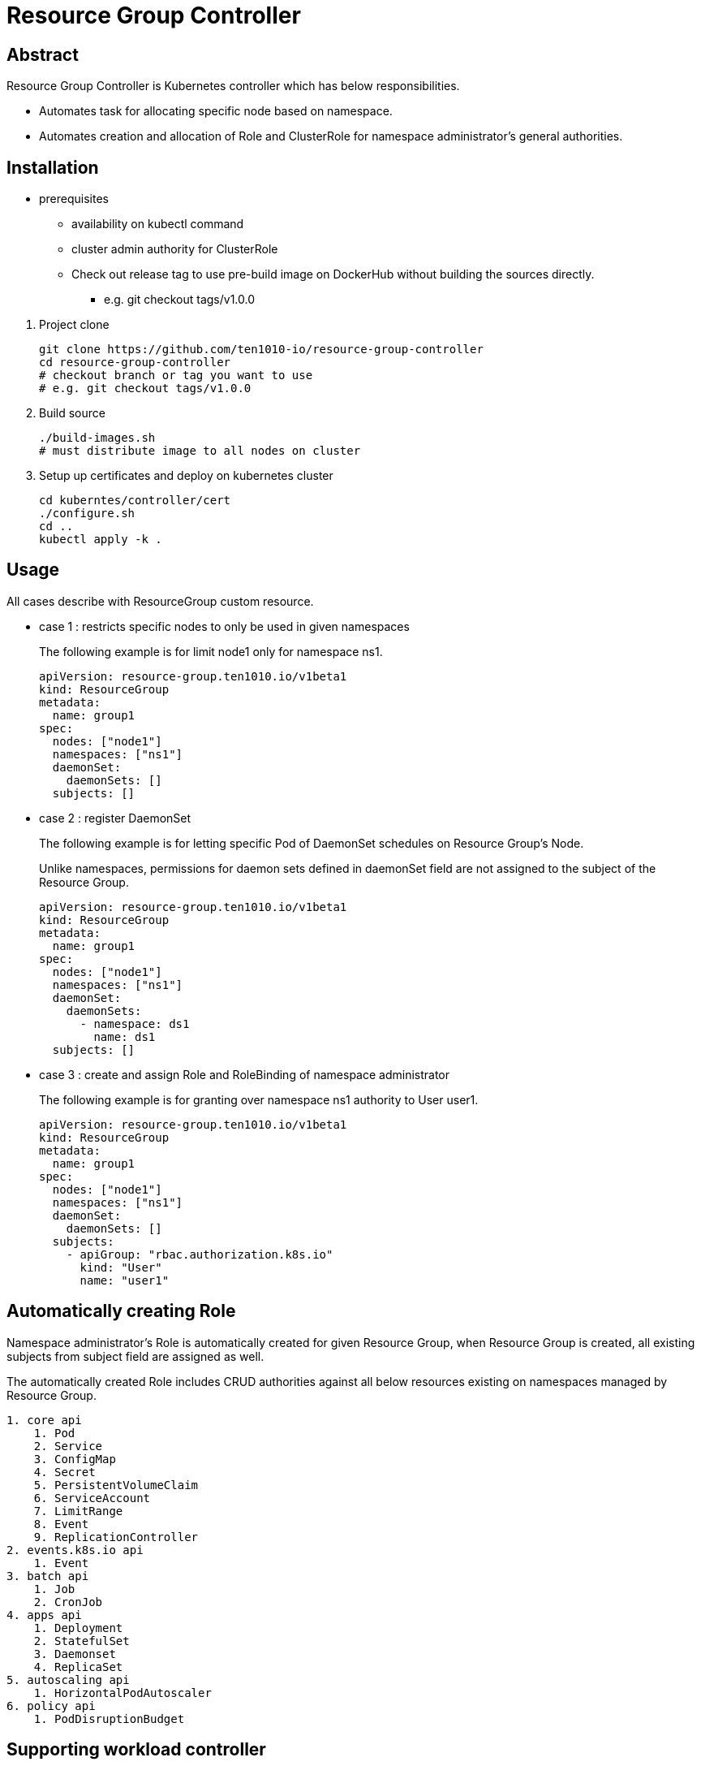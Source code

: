 = Resource Group Controller
:github: https://github.com/ten1010-io/resource-group-controller

== Abstract


Resource Group Controller is Kubernetes controller which has below responsibilities.

* Automates task for allocating specific node based on namespace.
* Automates creation and allocation of Role and ClusterRole for namespace administrator’s general authorities.

== Installation


* prerequisites
** availability on kubectl command
** cluster admin authority for ClusterRole

** Check out release tag to use pre-build image on DockerHub without building the sources directly.

*** e.g. git checkout tags/v1.0.0

//-

. Project clone
+
----
git clone https://github.com/ten1010-io/resource-group-controller
cd resource-group-controller
# checkout branch or tag you want to use
# e.g. git checkout tags/v1.0.0
----

. Build source
+
----
./build-images.sh
# must distribute image to all nodes on cluster
----


. Setup up certificates and deploy on kubernetes cluster
+
----
cd kuberntes/controller/cert
./configure.sh
cd ..
kubectl apply -k .
----



== Usage


All cases describe with ResourceGroup custom resource.

* case 1 : restricts specific nodes to only be used in given namespaces
+
The following example is for limit node1 only for namespace ns1.
+
----
apiVersion: resource-group.ten1010.io/v1beta1
kind: ResourceGroup
metadata:
  name: group1
spec:
  nodes: ["node1"]
  namespaces: ["ns1"]
  daemonSet:
    daemonSets: []
  subjects: []
----

* case 2 : register DaemonSet
+
The following example is for letting specific Pod of DaemonSet schedules on Resource Group’s Node.
+
Unlike namespaces, permissions for daemon sets defined in daemonSet field are not assigned to the subject of the Resource Group.
+
----
apiVersion: resource-group.ten1010.io/v1beta1
kind: ResourceGroup
metadata:
  name: group1
spec:
  nodes: ["node1"]
  namespaces: ["ns1"]
  daemonSet:
    daemonSets:
      - namespace: ds1
        name: ds1
  subjects: []
----

* case 3 : create and assign Role and RoleBinding of namespace administrator
+
The following example is for granting over namespace ns1 authority to User user1.
+
----
apiVersion: resource-group.ten1010.io/v1beta1
kind: ResourceGroup
metadata:
  name: group1
spec:
  nodes: ["node1"]
  namespaces: ["ns1"]
  daemonSet:
    daemonSets: []
  subjects:
    - apiGroup: "rbac.authorization.k8s.io"
      kind: "User"
      name: "user1"
----



== Automatically creating Role

Namespace administrator’s Role is automatically created for given Resource Group, when Resource Group is created, all existing subjects from subject field are assigned as well.

The automatically created Role includes CRUD authorities against all below resources existing on namespaces managed by Resource Group.

----
1. core api
    1. Pod
    2. Service
    3. ConfigMap
    4. Secret
    5. PersistentVolumeClaim
    6. ServiceAccount
    7. LimitRange
    8. Event
    9. ReplicationController
2. events.k8s.io api
    1. Event
3. batch api
    1. Job
    2. CronJob
4. apps api
    1. Deployment
    2. StatefulSet
    3. Daemonset
    4. ReplicaSet
5. autoscaling api
    1. HorizontalPodAutoscaler
6. policy api
    1. PodDisruptionBudget
----

== Supporting workload controller

----
1. batch/CronJob
2. apps/Daemonset
3. apps/Deployment
4. batch/Job
5. apps/ReplicaSet
6. core/ReplicationController
7. apps/StatefulSet
----

== Reporting security vulnerability

DO NOT REPORT ON ISSUES.

Find any vulnerabilities related with security, please report on hyeongdeok.yoon@ten1010.io.

== Reporting Bug, suggesting improvement, or any questions

Find any bugs, any suggestions or questions, please open Github Issues.

== License

Apache License, Version 2.0